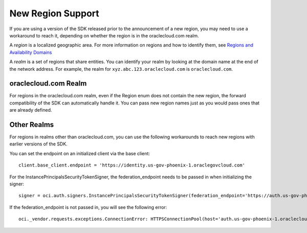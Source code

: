 .. _new-region-support:

.. raw:: html

    <script type='text/javascript'>
        var oldDocsHost = 'oracle-bare-metal-cloud-services-python-sdk';
        if (window.location.href.indexOf(oldDocsHost) != -1) {
            window.location.href = 'https://oracle-bare-metal-cloud-services-python-sdk.readthedocs.io/en/latest/deprecation-notice.html';
        }
    </script>

New Region Support
~~~~~~~~~~~~~~~~~~~~~~

If you are using a version of the SDK released prior to the announcement of a new region, you may need to use a workaround to reach it, depending on whether the region is in the oraclecloud.com realm.

A *region* is a localized geographic area. For more information on regions and how to identify them, see `Regions and Availability Domains <https://docs.cloud.oracle.com/iaas/Content/General/Concepts/regions.htm>`_

A *realm* is a set of regions that share entities. You can identify your realm by looking at the domain name at the end of the network address. For example, the realm for ``xyz.abc.123.oraclecloud.com`` is ``oraclecloud.com``.

=====================
oraclecloud.com Realm
=====================

For regions in the oraclecloud.com realm, even if the Region enum does not contain the new region, the forward compatibility of the SDK can automatically handle it. You can pass new region names just as you would pass ones that are already defined.

============
Other Realms
============

For regions in realms other than oraclecloud.com, you can use the following workarounds to reach new regions with earlier versions of the SDK.

You can set the endpoint on an initialized client via the base client::
    
    client.base_client.endpoint = 'https://identity.us-gov-phoenix-1.oraclegovcloud.com'

For the InstancePrincipalsSecurityTokenSigner, the federation_endpoint needs to be passed in when initializing the signer::
    
    signer = oci.auth.signers.InstancePrincipalsSecurityTokenSigner(federation_endpoint='https://auth.us-gov-phoenix-1.oraclegovcloud.com/v1/x509')

If the federation_endpoint is not passed in, you will see the following error::
    
    oci._vendor.requests.exceptions.ConnectionError: HTTPSConnectionPool(host='auth.us-gov-phoenix-1.oraclecloud.com', port=443): Max retries exceeded with url: /v1/x509 (Caused by NewConnectionError('<oci._vendor.urllib3.connection.VerifiedHTTPSConnection object at 0x7f5c91002ba8>: Failed to establish a new connection: [Errno -2] Name or service not known',))
